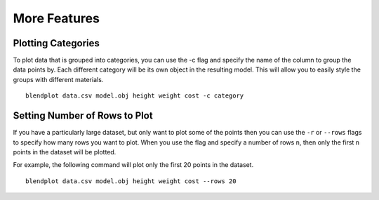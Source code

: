 .. _more_features:

More Features
=============

Plotting Categories
-------------------

To plot data that is grouped into categories, you can use the -c flag and specify the name of the column to group the data points by. Each different category will be its own object in the resulting model. This will allow you to easily style the groups with different materials.

::

    blendplot data.csv model.obj height weight cost -c category

.. image:: ../img/category_objects.png
   :height: 321px
   :width: 280px
   :scale: 100 %
   :align: center

Setting Number of Rows to Plot
------------------------------

If you have a particularly large dataset, but only want to plot some of the points then you can use the ``-r`` or ``--rows`` flags to specify how many rows you want to plot. When you use the flag and specify a number of rows ``n``, then only the first ``n`` points in the dataset will be plotted. 

For example, the following command will plot only the first 20 points in the dataset.

::

    blendplot data.csv model.obj height weight cost --rows 20
